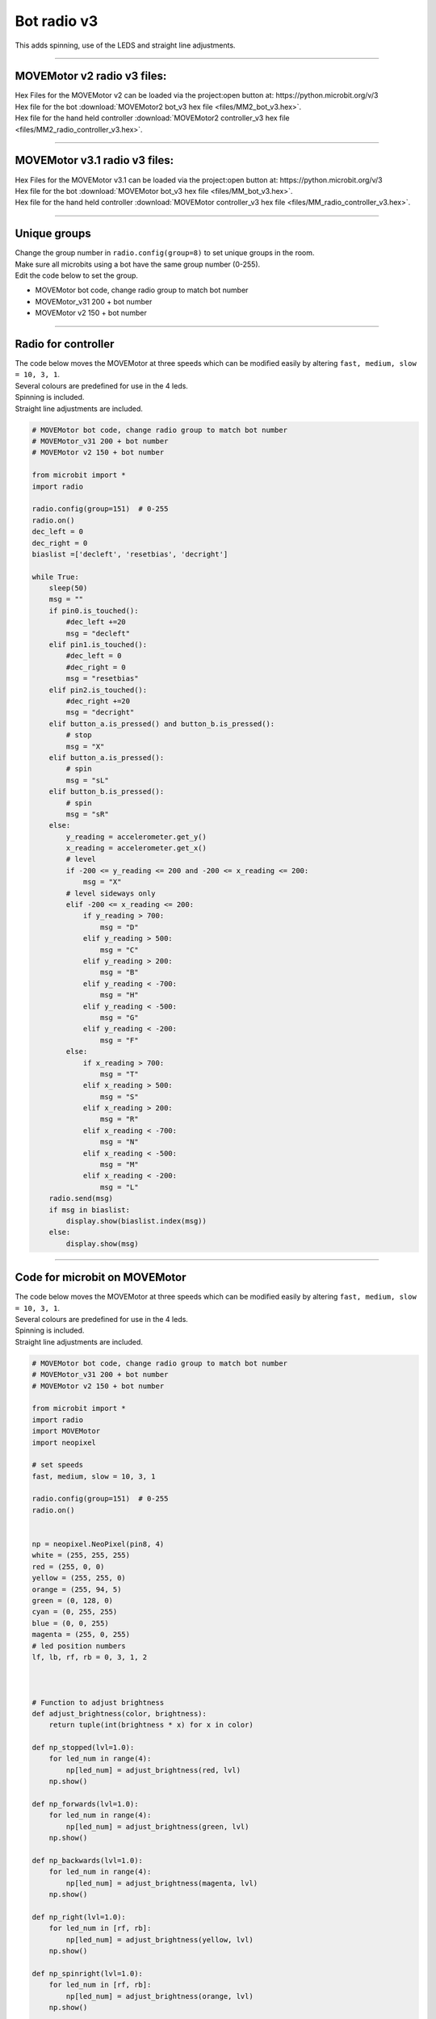 ====================================================
Bot radio v3
====================================================

| This adds spinning, use of the LEDS and straight line adjustments.

----

MOVEMotor v2 radio v3 files:
-----------------------------------

| Hex Files for the MOVEMotor v2 can be loaded via the project:open button at: https://python.microbit.org/v/3
| Hex file for the bot :download:`MOVEMotor2 bot_v3 hex file <files/MM2_bot_v3.hex>`.
| Hex file for the hand held controller  :download:`MOVEMotor2 controller_v3 hex file <files/MM2_radio_controller_v3.hex>`.

----

MOVEMotor v3.1 radio v3 files:
-----------------------------------

| Hex Files for the MOVEMotor v3.1 can be loaded via the project:open button at: https://python.microbit.org/v/3
| Hex file for the bot :download:`MOVEMotor bot_v3 hex file <files/MM_bot_v3.hex>`.
| Hex file for the hand held controller  :download:`MOVEMotor controller_v3 hex file <files/MM_radio_controller_v3.hex>`.


----

Unique groups
----------------------

| Change the group number in ``radio.config(group=8)`` to set unique groups in the room.
| Make sure all microbits using a bot have the same group number (0-255).
| Edit the code below to set the group.

- MOVEMotor bot code, change radio group to match bot number
- MOVEMotor_v31 200 + bot number
- MOVEMotor v2 150 + bot number

----

Radio for controller
----------------------

| The code below moves the MOVEMotor at three speeds which can be modified easily by altering ``fast, medium, slow = 10, 3, 1``.
| Several colours are predefined for use in the 4 leds.
| Spinning is included.
| Straight line adjustments are included.

.. code-block:: python

    # MOVEMotor bot code, change radio group to match bot number
    # MOVEMotor_v31 200 + bot number
    # MOVEMotor v2 150 + bot number

    from microbit import *
    import radio

    radio.config(group=151)  # 0-255
    radio.on()
    dec_left = 0
    dec_right = 0
    biaslist =['decleft', 'resetbias', 'decright']

    while True:
        sleep(50)
        msg = ""
        if pin0.is_touched():
            #dec_left +=20
            msg = "decleft"
        elif pin1.is_touched():
            #dec_left = 0
            #dec_right = 0
            msg = "resetbias"
        elif pin2.is_touched():
            #dec_right +=20
            msg = "decright"
        elif button_a.is_pressed() and button_b.is_pressed():
            # stop
            msg = "X"
        elif button_a.is_pressed():
            # spin
            msg = "sL"
        elif button_b.is_pressed():
            # spin
            msg = "sR"
        else:
            y_reading = accelerometer.get_y()
            x_reading = accelerometer.get_x()
            # level
            if -200 <= y_reading <= 200 and -200 <= x_reading <= 200:
                msg = "X"
            # level sideways only
            elif -200 <= x_reading <= 200:
                if y_reading > 700:
                    msg = "D"
                elif y_reading > 500:
                    msg = "C"
                elif y_reading > 200:
                    msg = "B"
                elif y_reading < -700:
                    msg = "H"
                elif y_reading < -500:
                    msg = "G"
                elif y_reading < -200:
                    msg = "F"
            else:
                if x_reading > 700:
                    msg = "T"
                elif x_reading > 500:
                    msg = "S"
                elif x_reading > 200:
                    msg = "R"
                elif x_reading < -700:
                    msg = "N"
                elif x_reading < -500:
                    msg = "M"
                elif x_reading < -200:
                    msg = "L"
        radio.send(msg)
        if msg in biaslist:
            display.show(biaslist.index(msg))
        else:
            display.show(msg)


----

Code for microbit on MOVEMotor
--------------------------------

| The code below moves the MOVEMotor at three speeds which can be modified easily by altering ``fast, medium, slow = 10, 3, 1``.
| Several colours are predefined for use in the 4 leds.
| Spinning is included.
| Straight line adjustments are included.


.. code-block:: python

    # MOVEMotor bot code, change radio group to match bot number
    # MOVEMotor_v31 200 + bot number
    # MOVEMotor v2 150 + bot number

    from microbit import *
    import radio
    import MOVEMotor
    import neopixel

    # set speeds
    fast, medium, slow = 10, 3, 1

    radio.config(group=151)  # 0-255
    radio.on()


    np = neopixel.NeoPixel(pin8, 4)
    white = (255, 255, 255)
    red = (255, 0, 0)
    yellow = (255, 255, 0)
    orange = (255, 94, 5)
    green = (0, 128, 0)
    cyan = (0, 255, 255)
    blue = (0, 0, 255)
    magenta = (255, 0, 255)
    # led position numbers
    lf, lb, rf, rb = 0, 3, 1, 2



    # Function to adjust brightness
    def adjust_brightness(color, brightness):
        return tuple(int(brightness * x) for x in color)

    def np_stopped(lvl=1.0):
        for led_num in range(4):
            np[led_num] = adjust_brightness(red, lvl)
        np.show()

    def np_forwards(lvl=1.0):
        for led_num in range(4):
            np[led_num] = adjust_brightness(green, lvl)
        np.show()

    def np_backwards(lvl=1.0):
        for led_num in range(4):
            np[led_num] = adjust_brightness(magenta, lvl)
        np.show()

    def np_right(lvl=1.0):
        for led_num in [rf, rb]:
            np[led_num] = adjust_brightness(yellow, lvl)
        np.show()

    def np_spinright(lvl=1.0):
        for led_num in [rf, rb]:
            np[led_num] = adjust_brightness(orange, lvl)
        np.show()

    def np_left(lvl=1.0):
        for led_num in [lf, lb]:
            np[led_num] = adjust_brightness(cyan, lvl)
        np.show()

    def np_spinleft(lvl=1.0):
        for led_num in [lf, lb]:
            np[led_num] = adjust_brightness(blue, lvl)
        np.show()

    def leds0ff():
        np.clear()


    buggy = MOVEMotor.MOVEMotorMotors()
    dec_left = 0
    dec_right = 0
    biaslist =['decleft', 'resetbias', 'decright']


    while True:
        sleep(50)
        msg = radio.receive()
        if msg is not None:
            if msg in biaslist:
                display.show(biaslist.index(msg))
            else:
                display.show(msg)

            if msg == "decleft":
                dec_left +=20
            elif msg == "decright":
                dec_right +=20
            elif msg == "resetbias":
                dec_left = 0
                dec_right = 0
            elif msg == "B":
                buggy.backwards(speed=slow, decrease_left=dec_left, decrease_right=dec_right)
                np_backwards(0.2)
            elif msg == "C":
                buggy.backwards(speed=medium, decrease_left=dec_left, decrease_right=dec_right)
                np_backwards(0.5)
            elif msg == "D":
                buggy.backwards(speed=fast, decrease_left=dec_left, decrease_right=dec_right)
                np_backwards()
            elif msg == "F":
                buggy.forwards(speed=slow, decrease_left=dec_left, decrease_right=dec_right)
                np_forwards(0.2)
            elif msg == "G":
                buggy.forwards(speed=medium, decrease_left=dec_left, decrease_right=dec_right)
                np_forwards(0.5)
            elif msg == "H":
                buggy.forwards(speed=fast, decrease_left=dec_left, decrease_right=dec_right)
                np_forwards()
            elif msg == "X":
                buggy.stop()
                np_stopped(0.1)
            elif msg == "L":
                buggy.left(speed=slow, radius=5)
                np_left()
            elif msg == "M":
                buggy.left(speed=medium, radius=20)
                np_left(0.5)
            elif msg == "N":
                buggy.left(speed=fast, radius=100)
                np_left(0.2)
            elif msg == "R":
                buggy.right(speed=slow, radius=5)
                np_right()
            elif msg == "S":
                buggy.right(speed=medium, radius=20)
                np_right(0.5)
            elif msg == "T":
                buggy.right(speed=fast, radius=100)
                np_right(0.2)
            elif msg == "sL":
                buggy.spin_left(speed=slow)
                np_spinleft()
            elif msg == "sR":
                buggy.spin_right(speed=slow)
                np_spinright()



----

Radio Mods
----------------------

.. admonition:: Tasks

    #. Adjust the colours for the 4 leds on the MOVEMotor.
    #. Modify the speed settings to suit an obstacle course.


